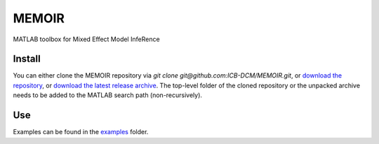MEMOIR
======

MATLAB toolbox for Mixed Effect Model InfeRence

Install
-------

You can either clone the MEMOIR repository via `git clone git@github.com:ICB-DCM/MEMOIR.git`,
or `download the repository <https://github.com/ICB-DCM/MEMOIR/archive/refs/heads/main.zip>`_,
or `download the latest release archive <https://github.com/ICB-DCM/MEMOIR/releases>`_.
The top-level folder of the cloned repository or the unpacked archive needs to be added to the MATLAB search path (non-recursively).

Use
---

Examples can be found in the `examples </examples>`_ folder.
